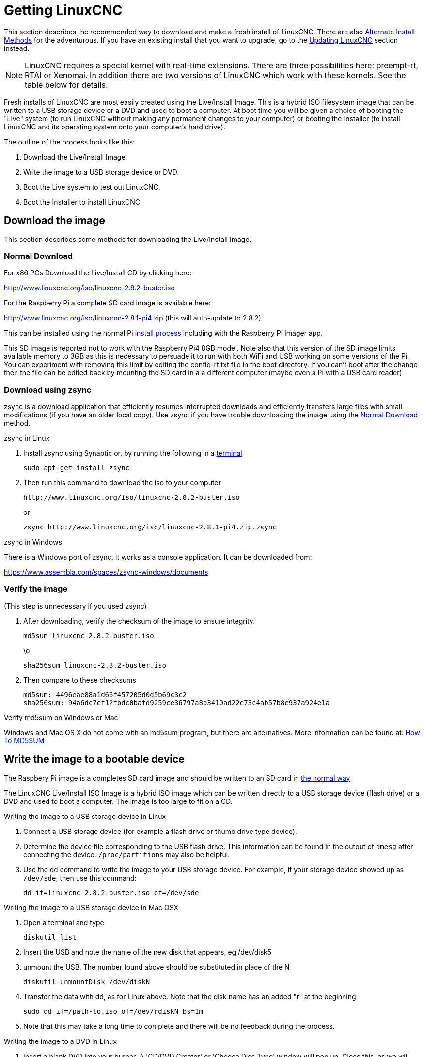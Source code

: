 :lang: en

[[cha:getting-linuxcnc]](((Getting LinuxCNC)))

= Getting LinuxCNC

This section describes the recommended way to download
and make a fresh install of LinuxCNC.  There are also
<<_alternate_install_methods,Alternate Install Methods>> for the
adventurous.  If you have an existing install that you want to upgrade,
go to the <<cha:updating-linuxcnc,Updating LinuxCNC>> section instead.

NOTE: LinuxCNC requires a special kernel with real-time extensions. There are
three possibilities here: preempt-rt, RTAI or Xenomai. In addition there
are two versions of LinuxCNC which work with these kernels. See the table
below for details.

Fresh installs of LinuxCNC are most easily created using the Live/Install
Image.  This is a hybrid ISO filesystem image that can be written to a
USB storage device or a DVD and used to boot a computer.  At boot time you
will be given a choice of booting the "Live" system (to run LinuxCNC
without making any permanent changes to your computer) or booting the
Installer (to install LinuxCNC and its operating system onto your
computer's hard drive).

The outline of the process looks like this:

. Download the Live/Install Image.
. Write the image to a USB storage device or DVD.
. Boot the Live system to test out LinuxCNC.
. Boot the Installer to install LinuxCNC.

== Download the image

This section describes some methods for downloading the Live/Install Image.

=== Normal Download[[_normal_download]]

For x86 PCs Download the Live/Install CD by clicking here:

http://www.linuxcnc.org/iso/linuxcnc-2.8.2-buster.iso

For the Raspberry Pi a complete SD card image is available here:

http://www.linuxcnc.org/iso/linuxcnc-2.8.1-pi4.zip (this will auto-update to 2.8.2)

This can be installed using the normal Pi
https://www.raspberrypi.org/documentation/installation/installing-images/README.md[install process]
including with the Raspberry Pi Imager app.

This SD image is reported not to work with the Raspberry Pi4 8GB model.
Note also that this version of the SD image limits available memory to
3GB as this is necessary to persuade it to run with both WiFi and USB
working  on some versions of the Pi. You can experiment with removing
this limit by editing the config-rt.txt file in the boot directory. If
you can't boot after the change then the file can be edited back by
mounting the SD card in a a different computer (maybe even a Pi with a
USB card reader)

=== Download using zsync

zsync is a download application that efficiently resumes interrupted
downloads and efficiently transfers large files with small modifications
(if you have an older local copy).  Use zsync if you have trouble
downloading the image using the <<_normal_download,Normal Download>>
method.

.zsync in Linux

. Install zsync using Synaptic or, by running the following in a <<faq:terminal,terminal>>
+
----
sudo apt-get install zsync
----
. Then run this command to download the iso to your computer
+
----
http://www.linuxcnc.org/iso/linuxcnc-2.8.2-buster.iso
----
+
or
+
----
zsync http://www.linuxcnc.org/iso/linuxcnc-2.8.1-pi4.zip.zsync
----

.zsync in Windows

There is a Windows port of zsync. It works as a console application. It can be
downloaded from:

https://www.assembla.com/spaces/zsync-windows/documents

=== Verify the image

(This step is unnecessary if you used zsync)

. After downloading, verify the checksum of the image to ensure integrity.
+
----
md5sum linuxcnc-2.8.2-buster.iso
----
+
\o
+
----
sha256sum linuxcnc-2.8.2-buster.iso
----
. Then compare to these checksums
+
-----
md5sum: 4496eae88a1d66f457205d0d5b69c3c2
sha256sum: 94a6dc7ef12fbdc0bafd9259ce36797a8b3410ad22e73c4ab57b8e937a924e1a
-----

.Verify md5sum on Windows or Mac

Windows and Mac OS X do not come with an md5sum program, but there are alternatives.  More information can be found at:
https://help.ubuntu.com/community/HowToMD5SUM[How To MD5SUM]

== Write the image to a bootable device

The Raspbery Pi image is a completes SD card image and should be written to an SD card in
https://www.raspberrypi.org/documentation/installation/installing-images/README.md[the normal way]

The LinuxCNC Live/Install ISO Image is a hybrid ISO image which can
be written directly to a USB storage device (flash drive) or a DVD and
used to boot a computer. The image is too large to fit on a CD.

.Writing the image to a USB storage device in Linux

. Connect a USB storage device (for example a flash drive or thumb drive type device).
. Determine the device file corresponding to the USB flash drive.  This information can be found in the output of `dmesg` after connecting the device.  `/proc/partitions` may also be helpful.
. Use the `dd` command to write the image to your USB storage device.
  For example, if your storage device showed up as `/dev/sde`, then use this command:
+
-----
dd if=linuxcnc-2.8.2-buster.iso of=/dev/sde
-----

.Writing the image to a USB storage device in Mac OSX

. Open a terminal and type
+
-----
diskutil list
-----
. Insert the USB and note the name of the new disk that appears, eg
  /dev/disk5
. unmount the USB. The number found above should be substituted in place
  of the N
+
-----
diskutil unmountDisk /dev/diskN
-----
. Transfer the data with dd, as for Linux above. Note that the disk name
  has an added "r" at the beginning
+
-----
sudo dd if=/path-to.iso of=/dev/rdiskN bs=1m
-----
. Note that this may take a long time to complete and there will be no
  feedback during the process.

.Writing the image to a DVD in Linux

. Insert a blank DVD into your burner. A 'CD/DVD Creator' or 'Choose Disc Type'
  window will pop up. Close this, as we will not be using it.
. Browse to the downloaded image in the file browser.
. Right click on the ISO image file and choose Write to Disc.
. Select the write speed. It is recommended that you write at the lowest possible speed.
. Start the burning process.
. If a 'choose a file name for the disc image' window pops up, just pick OK.

.Writing the image to a DVD in Windows

. Download and install Infra Recorder, a free and open source image burning program: http://infrarecorder.org/
. Insert a blank CD in the drive and select Do nothing or Cancel if an auto-run dialog pops up.
. Open Infra Recorder, and select the 'Actions' menu, then 'Burn image'.

.Writing the image to a DVD in Mac OSX

. Download the .iso file
. Right-click on the file in the Finder window and select "Burn to disc"
  (The option to burn to disc  will only appear if the machine has an
  optical drive fitted or connected)

== Testing LinuxCNC

With the USB storage device plugged in or the DVD in the DVD drive,
shut down the computer then turn the computer back on. This will boot
the computer from the Live/Install Image and choose the Live boot option.

NOTE: If the system does not boot from the DVD or USB stick it might be
necessary to change the boot order in the PC BIOS.

Once the computer has booted up you can try out LinuxCNC without installing
it. You can not create custom configurations or modify most system
settings in a Live session, but you can (and should) run the latency test.

To try out LinuxCNC: from the Applications/CNC menu pick LinuxCNC. A
dialog box will open from which you can choose one of many sample
configurations. At this point it only really makes sense to pick a "sim"
configuration. Some of the sample configurations include onscreen
3D simulated machines, look for "Vismach" to see these.

To see if your computer is suitable for software step pulse generation
run the Latency Test as shown <<latency-test,here>>.

At the time of writing the Live-Image is only available with the
preempt-rt kernel and a matching LinuxCNC. On some hardware this might
not offer good enough latency. There is an experimental version available
using the RTAI realtime kernel which will often give better latency.

== Installing LinuxCNC

To install LinuxCNC from the LiveCD select 'Install (Graphical)' at bootup.

== Updates to LinuxCNC (((Updates to LinuxCNC)))

With the normal install the Update Manager will notify you of updates
to LinuxCNC when you go on line and allow you to easily upgrade with no
Linux knowledge needed.
It is OK to upgrade everything except the operating system when asked to.

[WARNING]
Do not upgrade the operating system if prompted to do so. You
should accept OS _updates_ however, especially security updates.

== Install Problems

In rare cases you might have to reset the BIOS to default settings if
during the Live CD install it cannot recognize the hard drive
during the boot up.

== Alternate Install Methods[[_alternate_install_methods]]

The easiest, preferred way to install LinuxCNC is to use the Live/Install
Image as described above.  That method is as simple and reliable as we
can make it, and is suitable for novice users and experienced users alike.
However, this will typically replace any existing operating system.

In addition, for experienced users who are familiar with Debian system
administration (finding install images, manipulating apt sources, changing
kernel flavors, etc), new installs are supported on following platforms:
("amd64" means "64-bit", and is not specific to AMD processors, it will
run on any 64-bit x86 system)

[options="header"]
|=========================================================================
| Distribution   | Architecture  | kernel     | package name    | Typical use
| Debian Buster  | amd64 & i386  | Stock      | linuxcnc-uspace | simulation only
| Debian Buster  | amd64 & armhf | preemp-rt  | linuxcnc-uspace | machine control & simulation
| Debian Buster  | amd64         | RTAI       | linuxcnc        | machine control (known issues)
| Debian Jessie  | amd64 & i386  | Stock      | linuxcnc-uspace | simulation only
| Debian Wheezy  | i386          | RTAI       | linuxcnc        | machine control & simulation
| Debian Wheezy  | amd64 & i386  | Preempt-RT | linuxcnc-uspace | machine control & simulation
| Debian Wheezy  | amd64 & i386  | Stock      | linuxcnc-uspace | simulation only
| Ubuntu Precise | i386          | RTAI       | linuxcnc        | machine control & simulation
| Ubuntu Precise | amd64 & i386  | Stock      | linuxcnc-uspace | simulation only
|=========================================================================

NOTE: LinuxCNC v2.8 is not supported on Ubuntu Lucid or older.

.Preempt-RT kernels

The Preempt-rt kernels are available for Debian from the regular
debian.org archive. The preempt-rt kernel for RaspBerry Pi is available
from the LinuxCNC repository.  The package is called `linux-image-rt-*`
Simply install the package in the same way as any other package from the
Synaptic Package manager or with apt-get at the command-line.

.RTAI Kernels

The RTAI kernels are available for download from the linuxcnc.org
debian archive.  The apt source is:

* Debian Buster: `deb http://linuxcnc.org buster base`
* Debian Wheezy: `deb http://linuxcnc.org wheezy base`
* Ubuntu Precise: `deb http://linuxcnc.org precise base`

NOTE: Debian Wheezy and Ubuntu Precise are both extremely old, and
are out of their support period. It is strongly advised not to use either
for a new install, and to seriously consider upgrading an existing installation.

The Buster / RTAI package is only available on amd64, but there are very
few surviving systems that can not run a 64-bit OS.

WARNING: There are known issues with the 64-bit RTAI 5.2 kernel with
this version of LinuxCNC. The system will occasionally lock solid.
However, this has, so far, been seen only during system exit. While
running the system appears to be stable. But should nevertheless be
considered experimental at this point.

NOTE: If you decide to use the RTAI 5.2 kernel and see a problem outside the
circumstances described above then please report it immediately to the
project developers.

=== Installing on Debian Buster (with Preempt-RT kernel)

. Install Debian Buster (Debian 10), amd64 version.
  You can download the installer here: https://www.debian.org/releases/buster/

. After burning the iso and booting up if you don't want Gnome desktop select
  'Advanced Options' > 'Alternative desktop environments' and pick the one you
  like. Then select 'Install' or 'Graphical Install'.
+
WARNING: Do not enter a root password, if you do sudo is disabled and you won't
be able to complete the following steps.

. Run the following in a <<faq:terminal,terminal>> to bring the machine up to
  date with the latest packages.
+
----
sudo apt-get update
sudo apt-get dist-upgrade
----

. Install the Preempt-RT kernel and modules
+
----
sudo apt-get install linux-image-rt-amd64
----

. Re-boot, and select the Linux 4.19.0-9-rt-amd64 kernel. This might be
  hidden in the "Advanced options for Debian Buster" sub-menu in Grub.
  When you log in, verify that `PREEMPT RT`is reported by the following command.
+
----
uname -v
----

. Open Applications Menu > System > Synaptic Package Manager search for
  'linux-image' and right click on the original non-rt  and select
  'Mark for Complete Removal'. Reboot.
  This is to force the system to boot from the RT kernel. If you prefer
  to retain both kernels then the other kernels need not be deleted, but
  grub boot configuration changes will be needed beyond the scope of this
  document.

. Add the LinuxCNC Archive Signing Key to your apt keyring by running
+
----
sudo apt-key adv --keyserver hkp://keys.openpgp.org --recv-key 3cb9fd148f374fef
----

. Add the apt repository:
+
----
 echo deb http://linuxcnc.org/ buster base 2.8-rtpreempt | sudo tee /etc/apt/sources.list.d/linuxcnc.list
 echo deb-src http://linuxcnc.org/ buster base 2.8-rtpreempt | sudo tee -a /etc/apt/sources.list.d/linuxcnc.list
----

. Update the package list from linuxcnc.org
+
----
sudo apt-get update
----

. Install uspace (a reboot may be required prior to installing uspace)
+
----
sudo apt-get install linuxcnc-uspace
----

. Optionally you can install mesaflash if you are using a Mesa card.
+
----
sudo apt install mesaflash
----

=== Installing on Debian Buster (with experimental RTAI kernel)[[cha:Installing-RTAI]]

WARNING: This kernel has known stability problems. It appears to run
reliably once LinuxCNC is loaded. However kernel panics have been seen
at system shut-down.

. This kernel and LinuxCNC version can be installed on top of the LiveDVD
  install, or alternatively on a fresh Install of Debian Buster 64-bit
  as described above
. Add the LinuxCNC Archive Signing Key to your apt keyring (Not
  necessary if switching the realtime mode of a LinuxCNC Live-CD image)
+
----
sudo apt-key adv --keyserver hkp://keys.openpgp.org --recv-key 3cb9fd148f374fef
----

. Add the apt repository:
+
----
 echo deb http://linuxcnc.org/ buster base 2.8-rt | sudo tee /etc/apt/sources.list.d/linuxcnc.list
 echo deb-src http://linuxcnc.org/ buster base 2.8-rt | sudo tee -a /etc/apt/sources.list.d/linuxcnc.list
----

. Update the package list from linuxcnc.org
+
----
sudo apt-get update
----
. Install the new realtime kernel, RTAI and the rtai version of linuxcnc
+
----
sudo apt-get install linuxcnc
----
Reboot the machine, ensuring that the system boots from the new 4.19.195-rtai kernel.

=== Installing on Raspbian 10

. Download a stock Raspbian image to an SD card and install in the
  https://www.raspberrypi.org/documentation/installation/installing-images/README.md[usual way]
. Boot the Pi and open a terminal
. Add the LinuxCNC Archive Signing Key to your apt keyring
+
----
sudo apt-key adv --keyserver hkp://keys.openpgp.org --recv-key 3cb9fd148f374fef
----
. Add the apt repository:
+
-----
 echo deb http://linuxcnc.org/ buster base 2.8-rtpreempt | sudo tee /etc/apt/sources.list.d/linuxcnc.list
-----
. Update the package list from linuxcnc.org
+
----
sudo apt-get update
----
. install the realtime kernel
+
----
sudo apt-get install linux-image-4.19.71-rt24-v7l+
----
. Install linuxcnc (a reboot may be required prior to installing)
+
----
sudo apt-get install linuxcnc-uspace
----


=== Installing on Ubuntu Precise

. Install Ubuntu Precise 12.04 x86 (32-bit). Any flavor should
  work (regular Ubuntu, Xubuntu, Lubuntu, etc). 64-bit (AMD64)
  is currently not supported. You can download the installer here:
  http://releases.ubuntu.com/precise/
  Note the warnings that this release is out of support. But it is a way
  to install LinuxCNC with a well-tested RTAI kernel.

. Run the following to  bring the machine up to date with the latest packages
  in Ubuntu Precise.
+
----
sudo apt-get update
sudo apt-get dist-upgrade
----

. Add the LinuxCNC Archive Signing Key to your apt keyring by running
+
----
sudo apt-key adv --keyserver hkp://keys.openpgp.org --recv-key 3cb9fd148f374fef
----

. Add a new apt source
+
----
sudo add-apt-repository "deb http://linuxcnc.org/ precise base 2.8-rt"
----

. Fetch the package list from linuxcnc.org.
+
----
sudo apt-get update
----

. Install the RTAI kernel and modules by running
+
----
sudo apt-get install linux-image-3.4-9-rtai-686-pae rtai-modules-3.4-9-rtai-686-pae
----

. If you want to be able to build LinuxCNC from source using the git repo,
  also run
+
----
sudo apt-get install linux-headers-3.4-9-rtai-686-pae
----

. Reboot, and make sure you boot into the rtai kernel. When you log in,
  verify that the kernel name is 3.4-9-rtai-686-pae.
+
----
uname -r
----

. Run
+
----
sudo apt-get install linuxcnc
----
